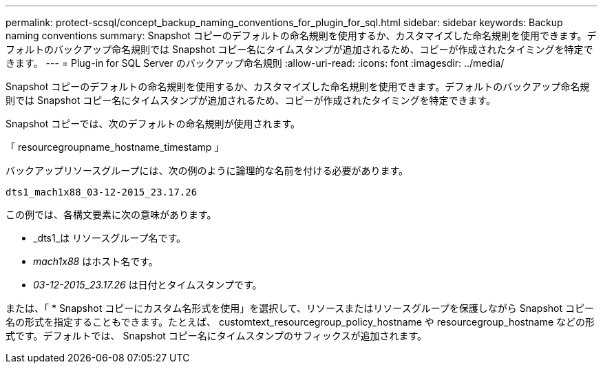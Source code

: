 ---
permalink: protect-scsql/concept_backup_naming_conventions_for_plugin_for_sql.html 
sidebar: sidebar 
keywords: Backup naming conventions 
summary: Snapshot コピーのデフォルトの命名規則を使用するか、カスタマイズした命名規則を使用できます。デフォルトのバックアップ命名規則では Snapshot コピー名にタイムスタンプが追加されるため、コピーが作成されたタイミングを特定できます。 
---
= Plug-in for SQL Server のバックアップ命名規則
:allow-uri-read: 
:icons: font
:imagesdir: ../media/


[role="lead"]
Snapshot コピーのデフォルトの命名規則を使用するか、カスタマイズした命名規則を使用できます。デフォルトのバックアップ命名規則では Snapshot コピー名にタイムスタンプが追加されるため、コピーが作成されたタイミングを特定できます。

Snapshot コピーでは、次のデフォルトの命名規則が使用されます。

「 resourcegroupname_hostname_timestamp 」

バックアップリソースグループには、次の例のように論理的な名前を付ける必要があります。

[listing]
----
dts1_mach1x88_03-12-2015_23.17.26
----
この例では、各構文要素に次の意味があります。

* _dts1_は リソースグループ名です。
* _mach1x88_ はホスト名です。
* _03-12-2015_23.17.26_ は日付とタイムスタンプです。


または、「 * Snapshot コピーにカスタム名形式を使用」を選択して、リソースまたはリソースグループを保護しながら Snapshot コピー名の形式を指定することもできます。たとえば、 customtext_resourcegroup_policy_hostname や resourcegroup_hostname などの形式です。デフォルトでは、 Snapshot コピー名にタイムスタンプのサフィックスが追加されます。
